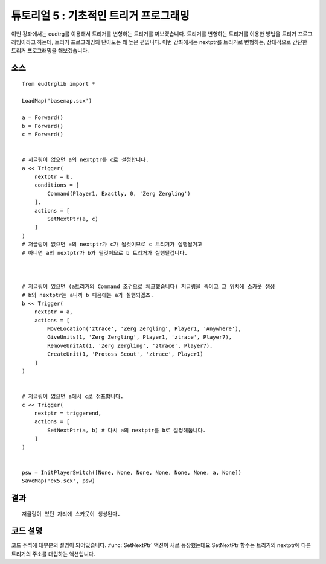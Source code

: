 .. _example5:

튜토리얼 5 : 기초적인 트리거 프로그래밍
=======================================

이번 강좌에서는 eudtrg를 이용해서 트리거를 변형하는 트리거를 짜보겠습니다.
트리거를 변형하는 트리거를 이용한 방법을 트리거 프로그래밍이라고 하는데,
트리거 프로그래밍의 난이도는 꽤 높은 편입니다. 이번 강좌에서는 nextptr를
트리거로 변형하는, 상대적으로 간단한 트리거 프로그래밍을 해보겠습니다.

소스
----

::

    from eudtrglib import *

    LoadMap('basemap.scx')

    a = Forward()
    b = Forward()
    c = Forward()


    # 저글링이 없으면 a의 nextptr를 c로 설정합니다.
    a << Trigger(
        nextptr = b,
        conditions = [
            Command(Player1, Exactly, 0, 'Zerg Zergling')
        ],
        actions = [
            SetNextPtr(a, c)
        ]
    )
    # 저글링이 없으면 a의 nextptr가 c가 될것이므로 c 트리거가 실행될거고
    # 아니면 a의 nextptr가 b가 될것이므로 b 트리거가 실행될겁니다.



    # 저글링이 있으면 (a트리거의 Command 조건으로 체크했습니다) 저글링을 죽이고 그 위치에 스카웃 생성
    # b의 nextptr는 a니까 b 다음에는 a가 실행되겠죠.
    b << Trigger(
        nextptr = a,
        actions = [
            MoveLocation('ztrace', 'Zerg Zergling', Player1, 'Anywhere'),
            GiveUnits(1, 'Zerg Zergling', Player1, 'ztrace', Player7),
            RemoveUnitAt(1, 'Zerg Zergling', 'ztrace', Player7),
            CreateUnit(1, 'Protoss Scout', 'ztrace', Player1)
        ]
    )


    # 저글링이 없으면 a에서 c로 점프합니다.
    c << Trigger(
        nextptr = triggerend,
        actions = [
            SetNextPtr(a, b) # 다시 a의 nextptr를 b로 설정해둡니다.
        ]
    )


    psw = InitPlayerSwitch([None, None, None, None, None, None, a, None])
    SaveMap('ex5.scx', psw)


결과
----

::
    
    저글링이 있던 자리에 스카웃이 생성된다.


코드 설명
---------


코드 주석에 대부분의 설명이 되어있습니다. :func:`SetNextPtr` 액션이 새로
등장했는데요 SetNextPtr 함수는 트리거의 nextptr에 다른 트리거의 주소를
대입하는 액션입니다.